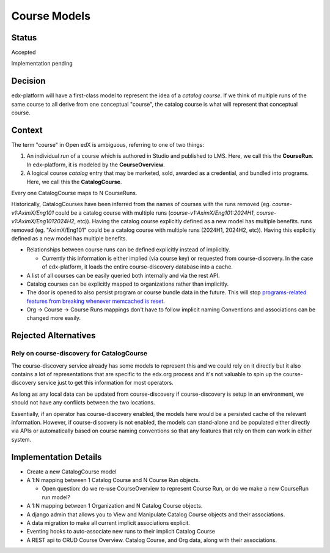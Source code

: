 Course Models
#############

Status
******

Accepted

Implementation pending

Decision
********

edx-platform will have a first-class model to represent the idea of a *catalog course*.
If we think of multiple runs of the same course to all derive from one
conceptual "course", the catalog course is what will represent that conceptual course.

Context
*******

The term "course" in Open edX is ambiguous, referring to one of two things:

1. An individual *run* of a course which is authored in Studio and published to LMS. Here, we call this the **CourseRun**. In edx-platform, it is modeled by the **CourseOverview**.
2. A logical course *catalog* entry that may be marketed, sold, awarded as a credential, and bundled into programs. Here, we call this the **CatalogCourse**.

Every one CatalogCourse maps to N CourseRuns.

Historically, CatalogCourses  have been inferred from the names of courses with the
runs removed (eg. `course-v1:AximX/Eng101` could be a catalog course with multiple runs
(`course-v1:AximX/Eng101:2024H1`, `course-v1:AximX/Eng1012024H2`, etc)). Having the catalog course explicitly defined as a new model has multiple benefits.
runs removed (eg. "AximX/Eng101" could be a catalog course with multiple runs
(2024H1, 2024H2, etc)). Having this explicitly defined as a new model has
multiple benefits.

* Relationships between course runs can be defined explicitly instead of implicitly.

  * Currently this information is either implied (via course key) or requested from
    course-discovery. In the case of edx-platform, it loads the entire course-discovery
    database into a cache.

* A list of all courses can be easily queried both internally and via the rest API.

* Catalog courses can be explicitly mapped to organizations rather than implicitly.

* The door is opened to also persist program or course bundle data in the future.
  This will stop `programs-related features from breaking whenever memcached is reset <https://github.com/openedx/edx-platform/blob/master/openedx/core/djangoapps/catalog/docs/decisions/001-programs-cache.rst>`_.

* Org → Course → Course Runs mappings don't have to follow implicit naming
  Conventions and associations can be changed more easily.

Rejected Alternatives
*********************

Rely on course-discovery for CatalogCourse
==========================================

The course-discovery service already has some models to represent this and we
could rely on it directly but it also contains a lot of representations that
are specific to the edx.org process and it's not valuable to spin up the
course-discovery service just to get this information for most operators.

As long as any local data can be updated from course-discovery if
course-discovery is setup in an environment, we should not have any conflicts
between the two locations.

Essentially, if an operator has course-discovery enabled, the models here would
be a persisted cache of the relevant information.  However, if
course-discovery is not enabled, the models can stand-alone and be populated
either directly via APIs or automatically based on course naming conventions so
that any features that rely on them can work in either system.


Implementation Details
**********************

* Create a new CatalogCourse model

* A 1:N mapping between 1 Catalog Course and N Course Run objects.

  * Open question: do we re-use CourseOverview to represent Course Run, or do we make a new CourseRun run model?

* A 1:N mapping between 1 Organization and N Catalog Course objects.

* A django admin that allows you to View and Manipulate Catalog Course objects and their associations.

* A data migration to make all current implicit associations explicit.

* Eventing hooks to auto-associate new runs to their implicit Catalog Course

* A REST api to CRUD Course Overview. Catalog Course, and Org data, along with their associations.
